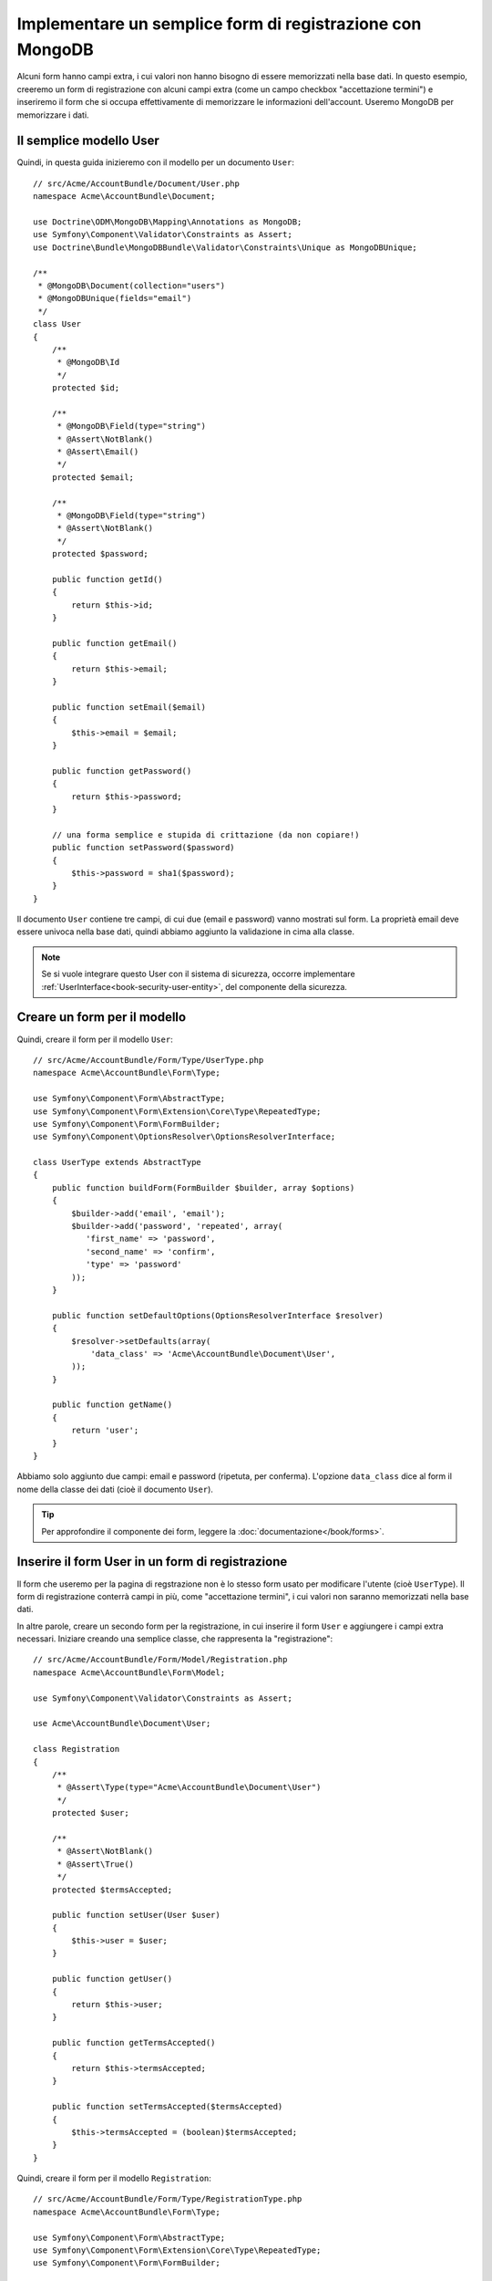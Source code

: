 Implementare un semplice form di registrazione con MongoDB
==========================================================

Alcuni form hanno campi extra, i cui valori non hanno bisogno di essere memorizzati
nella base dati. In questo esempio, creeremo un form di registrazione con alcuni campi
extra (come un campo checkbox "accettazione termini") e inseriremo il form che
si occupa effettivamente di memorizzare le informazioni dell'account. Useremo MongoDB per memorizzare i dati.

Il semplice modello User
------------------------

Quindi, in questa guida inizieremo con il modello per un documento ``User``::

    // src/Acme/AccountBundle/Document/User.php
    namespace Acme\AccountBundle\Document;

    use Doctrine\ODM\MongoDB\Mapping\Annotations as MongoDB;
    use Symfony\Component\Validator\Constraints as Assert;
    use Doctrine\Bundle\MongoDBBundle\Validator\Constraints\Unique as MongoDBUnique;

    /**
     * @MongoDB\Document(collection="users")
     * @MongoDBUnique(fields="email")
     */
    class User
    {
        /**
         * @MongoDB\Id
         */
        protected $id;

        /**
         * @MongoDB\Field(type="string")
         * @Assert\NotBlank()
         * @Assert\Email()
         */
        protected $email;

        /**
         * @MongoDB\Field(type="string")
         * @Assert\NotBlank()
         */
        protected $password;

        public function getId()
        {
            return $this->id;
        }

        public function getEmail()
        {
            return $this->email;
        }

        public function setEmail($email)
        {
            $this->email = $email;
        }

        public function getPassword()
        {
            return $this->password;
        }

        // una forma semplice e stupida di crittazione (da non copiare!)
        public function setPassword($password)
        {
            $this->password = sha1($password);
        }
    }

Il documento ``User`` contiene tre campi, di cui due (email e
password) vanno mostrati sul form. La proprietà email deve essere univoca
nella base dati, quindi abbiamo aggiunto la validazione in cima alla classe.

.. note::

    Se si vuole integrare questo User con il sistema di sicurezza, occorre
    implementare :ref:`UserInterface<book-security-user-entity>`, del componente
    della sicurezza.

Creare un form per il modello
-----------------------------

Quindi, creare il form per il modello ``User``::

    // src/Acme/AccountBundle/Form/Type/UserType.php
    namespace Acme\AccountBundle\Form\Type;

    use Symfony\Component\Form\AbstractType;
    use Symfony\Component\Form\Extension\Core\Type\RepeatedType;
    use Symfony\Component\Form\FormBuilder;
    use Symfony\Component\OptionsResolver\OptionsResolverInterface;

    class UserType extends AbstractType
    {
        public function buildForm(FormBuilder $builder, array $options)
        {
            $builder->add('email', 'email');
            $builder->add('password', 'repeated', array(
               'first_name' => 'password',
               'second_name' => 'confirm',
               'type' => 'password'
            ));
        }

        public function setDefaultOptions(OptionsResolverInterface $resolver)
        {
            $resolver->setDefaults(array(
                'data_class' => 'Acme\AccountBundle\Document\User',
            ));
        }

        public function getName()
        {
            return 'user';
        }
    }

Abbiamo solo aggiunto due campi: email e password (ripetuta, per conferma).
L'opzione ``data_class`` dice al form il nome della classe dei dati
(cioè il documento ``User``).

.. tip::

    Per approfondire il componente dei form, leggere la :doc:`documentazione</book/forms>`.

Inserire il form User in un form di registrazione
-------------------------------------------------

Il form che useremo per la pagina di regstrazione non è lo stesso form usato
per modificare l'utente (cioè ``UserType``). Il form di registrazione conterrà
campi in più, come "accettazione termini", i cui valori non saranno
memorizzati nella base dati.

In altre parole, creare un secondo form per la registrazione, in cui inserire il form
``User`` e aggiungere i campi extra necessari. Iniziare creando una semplice classe,
che rappresenta la "registrazione"::

    // src/Acme/AccountBundle/Form/Model/Registration.php
    namespace Acme\AccountBundle\Form\Model;

    use Symfony\Component\Validator\Constraints as Assert;

    use Acme\AccountBundle\Document\User;

    class Registration
    {
        /**
         * @Assert\Type(type="Acme\AccountBundle\Document\User")
         */
        protected $user;

        /**
         * @Assert\NotBlank()
         * @Assert\True()
         */
        protected $termsAccepted;

        public function setUser(User $user)
        {
            $this->user = $user;
        }

        public function getUser()
        {
            return $this->user;
        }

        public function getTermsAccepted()
        {
            return $this->termsAccepted;
        }

        public function setTermsAccepted($termsAccepted)
        {
            $this->termsAccepted = (boolean)$termsAccepted;
        }
    }

Quindi, creare il form per il modello ``Registration``::

    // src/Acme/AccountBundle/Form/Type/RegistrationType.php
    namespace Acme\AccountBundle\Form\Type;

    use Symfony\Component\Form\AbstractType;
    use Symfony\Component\Form\Extension\Core\Type\RepeatedType;
    use Symfony\Component\Form\FormBuilder;

    class RegistrationType extends AbstractType
    {
        public function buildForm(FormBuilder $builder, array $options)
        {
            $builder->add('user', new UserType());
            $builder->add('terms', 'checkbox', array('property_path' => 'termsAccepted'));
        }

        public function getName()
        {
            return 'registration';
        }
    }

Non occorre usare un metodo speciale per inserire il form ``UserType``.
Un form è un campo, quindi lo si può aggiungere come ogni altro campo,
aspettandosi che la corrispondente proprietà ``user`` conterrà un'istanza
della classe ``UserType``.

Gestire l'invio del form
------------------------

Quindi, occorre un controllore che gestisca il form. Iniziare creando un semplice
controllore, per mostrare il form di registrazione::

    // src/Acme/AccountBundle/Controller/AccountController.php
    namespace Acme\AccountBundle\Controller;

    use Symfony\Bundle\FrameworkBundle\Controller\Controller;
    use Symfony\Component\HttpFoundation\Response;

    use Acme\AccountBundle\Form\Type\RegistrationType;
    use Acme\AccountBundle\Form\Model\Registration;

    class AccountController extends Controller
    {
        public function registerAction()
        {
            $form = $this->createForm(new RegistrationType(), new Registration());

            return $this->render('AcmeAccountBundle:Account:register.html.twig', array('form' => $form->createView()));
        }
    }

e il suo template:

.. code-block:: html+jinja

    {# src/Acme/AccountBundle/Resources/views/Account/register.html.twig #}

    <form action="{{ path('create')}}" method="post" {{ form_enctype(form) }}>
        {{ form_widget(form) }}

        <input type="submit" />
    </form>

Infine, creare il controllore che gestisce l'invio del form. Questo eseguirà
la validazione e salverà i dati in MongoDB::

    public function createAction()
    {
        $dm = $this->get('doctrine_mongodb')->getManager();

        $form = $this->createForm(new RegistrationType(), new Registration());

        $form->bindRequest($this->getRequest());

        if ($form->isValid()) {
            $registration = $form->getData();

            $dm->persist($registration->getUser());
            $dm->flush();

            return $this->redirect(...);
        }

        return $this->render('AcmeAccountBundle:Account:register.html.twig', array('form' => $form->createView()));
    }

Ecco fatto! Il form ora valida e consente di salvare l'oggetto ``User``
in MongoDB.
